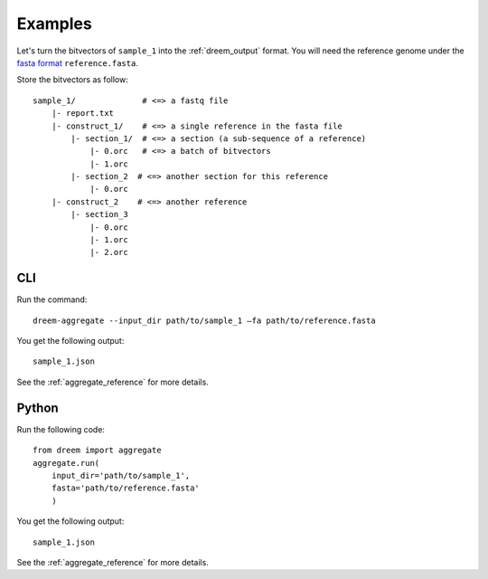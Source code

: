 
Examples
++++++++


Let's turn the bitvectors of ``sample_1`` into the :ref:`dreem_output` format. 
You will need the reference genome under the `fasta format <https://en.wikipedia.org/wiki/FASTA_format>`_ ``reference.fasta``.

Store the bitvectors as follow:

::

    sample_1/              # <=> a fastq file
        |- report.txt
        |- construct_1/    # <=> a single reference in the fasta file
            |- section_1/  # <=> a section (a sub-sequence of a reference) 
                |- 0.orc   # <=> a batch of bitvectors
                |- 1.orc
            |- section_2  # <=> another section for this reference
                |- 0.orc
        |- construct_2    # <=> another reference
            |- section_3
                |- 0.orc
                |- 1.orc
                |- 2.orc




CLI
---------

Run the command:

::
    
    dreem-aggregate --input_dir path/to/sample_1 —fa path/to/reference.fasta 


You get the following output:
 
::

    sample_1.json


See the :ref:`aggregate_reference` for more details.


Python
------------

Run the following code:

:: 

    from dreem import aggregate
    aggregate.run(
        input_dir='path/to/sample_1', 
        fasta='path/to/reference.fasta'
        )
        

You get the following output:
 
::

    sample_1.json


See the :ref:`aggregate_reference` for more details.
